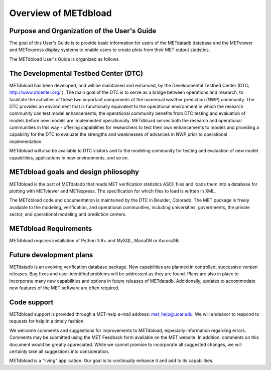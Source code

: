 Overview of METdbload
=====================


Purpose and Organization of the User's Guide
--------------------------------------------

The goal of this User's Guide is to provide basic information for users of the METdatadb database
and the METviewer and METexpress display systems to enable users to create plots from their
MET output statistics.

The METdbload User's Guide is organized as follows.


The Developmental Testbed Center (DTC)
--------------------------------------

METdbload has been developed, and will be maintained and enhanced, by the
Developmental Testbed Center (DTC; http://www.dtcenter.org/ ).
The main goal of the DTC is to serve as a bridge between operations and research,
to facilitate the activities of these two important components of the
numerical weather prediction (NWP) community. The DTC provides an environment
that is functionally equivalent to the operational environment in which
the research community can test model enhancements; the operational community
benefits from DTC testing and evaluation of models before new models are
implemented operationally. METdbload serves both the research and
operational communities in this way - offering capabilities for researchers
to test their own enhancements to models and providing a capability for
the DTC to evaluate the strengths and weaknesses of advances in NWP
prior to operational implementation.

METdbload will also be available to DTC visitors and to the modeling community
for testing and evaluation of new model capabilities, applications in new environments,
and so on.


METdbload goals and design philosophy
-------------------------------------

METdbload is the part of METdatadb that reads MET verification statistics ASCII files
and loads them into a database for plotting with METviewer and METexpress.
The specification for which files to load is written in XML.

The METdbload code and documentation is maintained by the DTC in Boulder, Colorado.
The MET package is freely available to the modeling, verification, and
operational communities, including universities, governments,
the private sector, and operational modeling and prediction centers.


METdbload Requirements
----------------------

METdbload requires installation of Python 3.6+ and MySQL, MariaDB or AuroraDB.


Future development plans
------------------------

METdatadb is an evolving verification database package. New capabilities are planned in controlled, successive version releases. Bug fixes and user-identified problems will be addressed as they are found. Plans are also in place to incorporate many new capabilities and options in future releases of METdatadb. Additionally, updates to accommodate new features of the MET software are often required.


Code support
------------

METdbload support is provided through a MET-help e-mail address: met_help@ucar.edu. We will endeavor to respond to requests for help in a timely fashion.

We welcome comments and suggestions for improvements to METdbload, especially information regarding errors. Comments may be submitted using the MET Feedback form available on the MET website. In addition, comments on this document would be greatly appreciated. While we cannot promise to incorporate all suggested changes, we will certainly take all suggestions into consideration.

METdbload is a "living" application. Our goal is to continually enhance it and add to its capabilities.